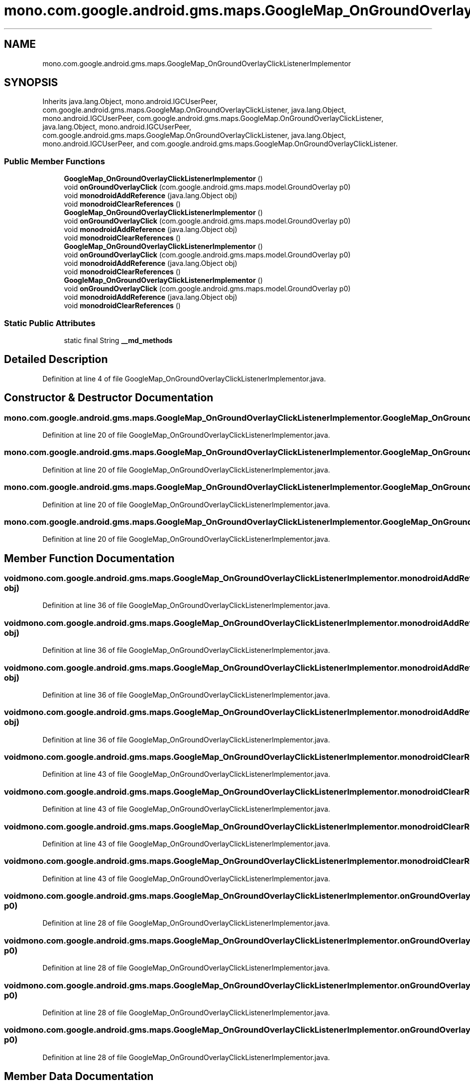 .TH "mono.com.google.android.gms.maps.GoogleMap_OnGroundOverlayClickListenerImplementor" 3 "Thu Apr 29 2021" "Version 1.0" "Green Quake" \" -*- nroff -*-
.ad l
.nh
.SH NAME
mono.com.google.android.gms.maps.GoogleMap_OnGroundOverlayClickListenerImplementor
.SH SYNOPSIS
.br
.PP
.PP
Inherits java\&.lang\&.Object, mono\&.android\&.IGCUserPeer, com\&.google\&.android\&.gms\&.maps\&.GoogleMap\&.OnGroundOverlayClickListener, java\&.lang\&.Object, mono\&.android\&.IGCUserPeer, com\&.google\&.android\&.gms\&.maps\&.GoogleMap\&.OnGroundOverlayClickListener, java\&.lang\&.Object, mono\&.android\&.IGCUserPeer, com\&.google\&.android\&.gms\&.maps\&.GoogleMap\&.OnGroundOverlayClickListener, java\&.lang\&.Object, mono\&.android\&.IGCUserPeer, and com\&.google\&.android\&.gms\&.maps\&.GoogleMap\&.OnGroundOverlayClickListener\&.
.SS "Public Member Functions"

.in +1c
.ti -1c
.RI "\fBGoogleMap_OnGroundOverlayClickListenerImplementor\fP ()"
.br
.ti -1c
.RI "void \fBonGroundOverlayClick\fP (com\&.google\&.android\&.gms\&.maps\&.model\&.GroundOverlay p0)"
.br
.ti -1c
.RI "void \fBmonodroidAddReference\fP (java\&.lang\&.Object obj)"
.br
.ti -1c
.RI "void \fBmonodroidClearReferences\fP ()"
.br
.ti -1c
.RI "\fBGoogleMap_OnGroundOverlayClickListenerImplementor\fP ()"
.br
.ti -1c
.RI "void \fBonGroundOverlayClick\fP (com\&.google\&.android\&.gms\&.maps\&.model\&.GroundOverlay p0)"
.br
.ti -1c
.RI "void \fBmonodroidAddReference\fP (java\&.lang\&.Object obj)"
.br
.ti -1c
.RI "void \fBmonodroidClearReferences\fP ()"
.br
.ti -1c
.RI "\fBGoogleMap_OnGroundOverlayClickListenerImplementor\fP ()"
.br
.ti -1c
.RI "void \fBonGroundOverlayClick\fP (com\&.google\&.android\&.gms\&.maps\&.model\&.GroundOverlay p0)"
.br
.ti -1c
.RI "void \fBmonodroidAddReference\fP (java\&.lang\&.Object obj)"
.br
.ti -1c
.RI "void \fBmonodroidClearReferences\fP ()"
.br
.ti -1c
.RI "\fBGoogleMap_OnGroundOverlayClickListenerImplementor\fP ()"
.br
.ti -1c
.RI "void \fBonGroundOverlayClick\fP (com\&.google\&.android\&.gms\&.maps\&.model\&.GroundOverlay p0)"
.br
.ti -1c
.RI "void \fBmonodroidAddReference\fP (java\&.lang\&.Object obj)"
.br
.ti -1c
.RI "void \fBmonodroidClearReferences\fP ()"
.br
.in -1c
.SS "Static Public Attributes"

.in +1c
.ti -1c
.RI "static final String \fB__md_methods\fP"
.br
.in -1c
.SH "Detailed Description"
.PP 
Definition at line 4 of file GoogleMap_OnGroundOverlayClickListenerImplementor\&.java\&.
.SH "Constructor & Destructor Documentation"
.PP 
.SS "mono\&.com\&.google\&.android\&.gms\&.maps\&.GoogleMap_OnGroundOverlayClickListenerImplementor\&.GoogleMap_OnGroundOverlayClickListenerImplementor ()"

.PP
Definition at line 20 of file GoogleMap_OnGroundOverlayClickListenerImplementor\&.java\&.
.SS "mono\&.com\&.google\&.android\&.gms\&.maps\&.GoogleMap_OnGroundOverlayClickListenerImplementor\&.GoogleMap_OnGroundOverlayClickListenerImplementor ()"

.PP
Definition at line 20 of file GoogleMap_OnGroundOverlayClickListenerImplementor\&.java\&.
.SS "mono\&.com\&.google\&.android\&.gms\&.maps\&.GoogleMap_OnGroundOverlayClickListenerImplementor\&.GoogleMap_OnGroundOverlayClickListenerImplementor ()"

.PP
Definition at line 20 of file GoogleMap_OnGroundOverlayClickListenerImplementor\&.java\&.
.SS "mono\&.com\&.google\&.android\&.gms\&.maps\&.GoogleMap_OnGroundOverlayClickListenerImplementor\&.GoogleMap_OnGroundOverlayClickListenerImplementor ()"

.PP
Definition at line 20 of file GoogleMap_OnGroundOverlayClickListenerImplementor\&.java\&.
.SH "Member Function Documentation"
.PP 
.SS "void mono\&.com\&.google\&.android\&.gms\&.maps\&.GoogleMap_OnGroundOverlayClickListenerImplementor\&.monodroidAddReference (java\&.lang\&.Object obj)"

.PP
Definition at line 36 of file GoogleMap_OnGroundOverlayClickListenerImplementor\&.java\&.
.SS "void mono\&.com\&.google\&.android\&.gms\&.maps\&.GoogleMap_OnGroundOverlayClickListenerImplementor\&.monodroidAddReference (java\&.lang\&.Object obj)"

.PP
Definition at line 36 of file GoogleMap_OnGroundOverlayClickListenerImplementor\&.java\&.
.SS "void mono\&.com\&.google\&.android\&.gms\&.maps\&.GoogleMap_OnGroundOverlayClickListenerImplementor\&.monodroidAddReference (java\&.lang\&.Object obj)"

.PP
Definition at line 36 of file GoogleMap_OnGroundOverlayClickListenerImplementor\&.java\&.
.SS "void mono\&.com\&.google\&.android\&.gms\&.maps\&.GoogleMap_OnGroundOverlayClickListenerImplementor\&.monodroidAddReference (java\&.lang\&.Object obj)"

.PP
Definition at line 36 of file GoogleMap_OnGroundOverlayClickListenerImplementor\&.java\&.
.SS "void mono\&.com\&.google\&.android\&.gms\&.maps\&.GoogleMap_OnGroundOverlayClickListenerImplementor\&.monodroidClearReferences ()"

.PP
Definition at line 43 of file GoogleMap_OnGroundOverlayClickListenerImplementor\&.java\&.
.SS "void mono\&.com\&.google\&.android\&.gms\&.maps\&.GoogleMap_OnGroundOverlayClickListenerImplementor\&.monodroidClearReferences ()"

.PP
Definition at line 43 of file GoogleMap_OnGroundOverlayClickListenerImplementor\&.java\&.
.SS "void mono\&.com\&.google\&.android\&.gms\&.maps\&.GoogleMap_OnGroundOverlayClickListenerImplementor\&.monodroidClearReferences ()"

.PP
Definition at line 43 of file GoogleMap_OnGroundOverlayClickListenerImplementor\&.java\&.
.SS "void mono\&.com\&.google\&.android\&.gms\&.maps\&.GoogleMap_OnGroundOverlayClickListenerImplementor\&.monodroidClearReferences ()"

.PP
Definition at line 43 of file GoogleMap_OnGroundOverlayClickListenerImplementor\&.java\&.
.SS "void mono\&.com\&.google\&.android\&.gms\&.maps\&.GoogleMap_OnGroundOverlayClickListenerImplementor\&.onGroundOverlayClick (com\&.google\&.android\&.gms\&.maps\&.model\&.GroundOverlay p0)"

.PP
Definition at line 28 of file GoogleMap_OnGroundOverlayClickListenerImplementor\&.java\&.
.SS "void mono\&.com\&.google\&.android\&.gms\&.maps\&.GoogleMap_OnGroundOverlayClickListenerImplementor\&.onGroundOverlayClick (com\&.google\&.android\&.gms\&.maps\&.model\&.GroundOverlay p0)"

.PP
Definition at line 28 of file GoogleMap_OnGroundOverlayClickListenerImplementor\&.java\&.
.SS "void mono\&.com\&.google\&.android\&.gms\&.maps\&.GoogleMap_OnGroundOverlayClickListenerImplementor\&.onGroundOverlayClick (com\&.google\&.android\&.gms\&.maps\&.model\&.GroundOverlay p0)"

.PP
Definition at line 28 of file GoogleMap_OnGroundOverlayClickListenerImplementor\&.java\&.
.SS "void mono\&.com\&.google\&.android\&.gms\&.maps\&.GoogleMap_OnGroundOverlayClickListenerImplementor\&.onGroundOverlayClick (com\&.google\&.android\&.gms\&.maps\&.model\&.GroundOverlay p0)"

.PP
Definition at line 28 of file GoogleMap_OnGroundOverlayClickListenerImplementor\&.java\&.
.SH "Member Data Documentation"
.PP 
.SS "static final String mono\&.com\&.google\&.android\&.gms\&.maps\&.GoogleMap_OnGroundOverlayClickListenerImplementor\&.__md_methods\fC [static]\fP"
@hide 
.PP
Definition at line 11 of file GoogleMap_OnGroundOverlayClickListenerImplementor\&.java\&.

.SH "Author"
.PP 
Generated automatically by Doxygen for Green Quake from the source code\&.
